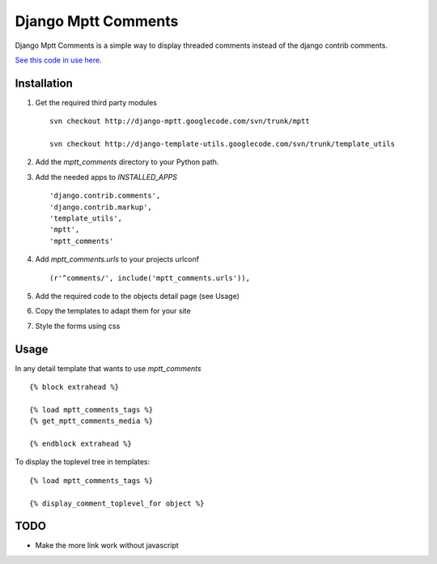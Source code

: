 ====================
Django Mptt Comments
====================

Django Mptt Comments is a simple way to display threaded comments instead of the django contrib comments.

`See this code in use here`__.

__ http://www.levangerpuls.com/arrangementer/kultur/2008/10/23/tester/

Installation
============

#. Get the required third party modules ::

    svn checkout http://django-mptt.googlecode.com/svn/trunk/mptt
    
    svn checkout http://django-template-utils.googlecode.com/svn/trunk/template_utils
    
#. Add the `mptt_comments` directory to your Python path.

#. Add the needed apps to `INSTALLED_APPS` ::

    'django.contrib.comments',
    'django.contrib.markup',
    'template_utils',
    'mptt',
    'mptt_comments'

#. Add `mptt_comments.urls` to your projects urlconf ::

    (r'^comments/', include('mptt_comments.urls')),

#. Add the required code to the objects detail page (see Usage)

#. Copy the templates to adapt them for your site

#. Style the forms using css

Usage
=====

In any detail template that wants to use `mptt_comments` ::
        
        {% block extrahead %}
        
        {% load mptt_comments_tags %}
        {% get_mptt_comments_media %}
        
        {% endblock extrahead %}

To display the toplevel tree in templates: ::

        {% load mptt_comments_tags %}    

        {% display_comment_toplevel_for object %}
        

TODO
====
- Make the more link work without javascript